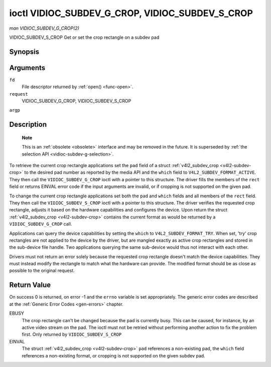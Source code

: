 .. -*- coding: utf-8; mode: rst -*-

.. _vidioc-subdev-g-crop:

================================================
ioctl VIDIOC_SUBDEV_G_CROP, VIDIOC_SUBDEV_S_CROP
================================================

*man VIDIOC_SUBDEV_G_CROP(2)*

VIDIOC_SUBDEV_S_CROP
Get or set the crop rectangle on a subdev pad


Synopsis
========

.. c:function:: int ioctl( int fd, int request, struct v4l2_subdev_crop *argp )

.. c:function:: int ioctl( int fd, int request, const struct v4l2_subdev_crop *argp )

Arguments
=========

``fd``
    File descriptor returned by :ref:`open() <func-open>`.

``request``
    VIDIOC_SUBDEV_G_CROP, VIDIOC_SUBDEV_S_CROP

``argp``


Description
===========

    **Note**

    This is an :ref:`obsolete <obsolete>` interface and may be removed
    in the future. It is superseded by
    :ref:`the selection API <vidioc-subdev-g-selection>`.

To retrieve the current crop rectangle applications set the ``pad``
field of a struct :ref:`v4l2_subdev_crop <v4l2-subdev-crop>` to the
desired pad number as reported by the media API and the ``which`` field
to ``V4L2_SUBDEV_FORMAT_ACTIVE``. They then call the
``VIDIOC_SUBDEV_G_CROP`` ioctl with a pointer to this structure. The
driver fills the members of the ``rect`` field or returns EINVAL error
code if the input arguments are invalid, or if cropping is not supported
on the given pad.

To change the current crop rectangle applications set both the ``pad``
and ``which`` fields and all members of the ``rect`` field. They then
call the ``VIDIOC_SUBDEV_S_CROP`` ioctl with a pointer to this
structure. The driver verifies the requested crop rectangle, adjusts it
based on the hardware capabilities and configures the device. Upon
return the struct :ref:`v4l2_subdev_crop <v4l2-subdev-crop>`
contains the current format as would be returned by a
``VIDIOC_SUBDEV_G_CROP`` call.

Applications can query the device capabilities by setting the ``which``
to ``V4L2_SUBDEV_FORMAT_TRY``. When set, 'try' crop rectangles are not
applied to the device by the driver, but are mangled exactly as active
crop rectangles and stored in the sub-device file handle. Two
applications querying the same sub-device would thus not interact with
each other.

Drivers must not return an error solely because the requested crop
rectangle doesn't match the device capabilities. They must instead
modify the rectangle to match what the hardware can provide. The
modified format should be as close as possible to the original request.


.. _v4l2-subdev-crop:

.. flat-table:: struct v4l2_subdev_crop
    :header-rows:  0
    :stub-columns: 0
    :widths:       1 1 2


    -  .. row 1

       -  __u32

       -  ``pad``

       -  Pad number as reported by the media framework.

    -  .. row 2

       -  __u32

       -  ``which``

       -  Crop rectangle to get or set, from enum
          :ref:`v4l2_subdev_format_whence <v4l2-subdev-format-whence>`.

    -  .. row 3

       -  struct :ref:`v4l2_rect <v4l2-rect>`

       -  ``rect``

       -  Crop rectangle boundaries, in pixels.

    -  .. row 4

       -  __u32

       -  ``reserved``\ [8]

       -  Reserved for future extensions. Applications and drivers must set
          the array to zero.



Return Value
============

On success 0 is returned, on error -1 and the ``errno`` variable is set
appropriately. The generic error codes are described at the
:ref:`Generic Error Codes <gen-errors>` chapter.

EBUSY
    The crop rectangle can't be changed because the pad is currently
    busy. This can be caused, for instance, by an active video stream on
    the pad. The ioctl must not be retried without performing another
    action to fix the problem first. Only returned by
    ``VIDIOC_SUBDEV_S_CROP``

EINVAL
    The struct :ref:`v4l2_subdev_crop <v4l2-subdev-crop>` ``pad``
    references a non-existing pad, the ``which`` field references a
    non-existing format, or cropping is not supported on the given
    subdev pad.


.. ------------------------------------------------------------------------------
.. This file was automatically converted from DocBook-XML with the dbxml
.. library (https://github.com/return42/sphkerneldoc). The origin XML comes
.. from the linux kernel, refer to:
..
.. * https://github.com/torvalds/linux/tree/master/Documentation/DocBook
.. ------------------------------------------------------------------------------
